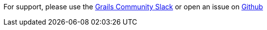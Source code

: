 For support, please use the https://grails-slack.cfapps.io/[Grails Community Slack] or open an issue on
https://github.com/grails-profiles/react/issues[Github]
